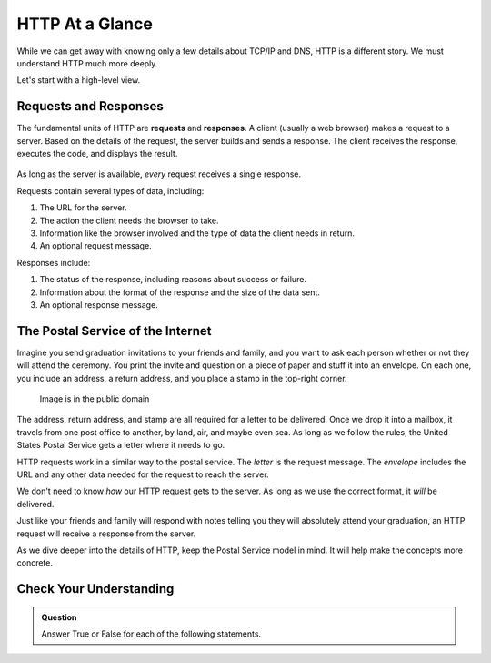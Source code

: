 HTTP At a Glance
================

While we can get away with knowing only a few details about TCP/IP and DNS,
HTTP is a different story. We must understand HTTP much more deeply.

Let's start with a high-level view.

Requests and Responses
----------------------

.. index::
   single: HTTP; request
   single: HTTP; response

The fundamental units of HTTP are **requests** and **responses**. A client
(usually a web browser) makes a request to a server. Based on the details of
the request, the server builds and sends a response. The client receives the
response, executes the code, and displays the result.

.. figure:: figures/http-request-response.png
   :alt: A client and a server exchanging HTTP requests and responses
   :height: 300px

As long as the server is available, *every* request receives a single response. 

Requests contain several types of data, including:

#. The URL for the server.
#. The action the client needs the browser to take.
#. Information like the browser involved and the type of data the client needs
   in return.
#. An optional request message.

Responses include:

#. The status of the response, including reasons about success or failure.
#. Information about the format of the response and the size of the data sent.
#. An optional response message.

The Postal Service of the Internet
----------------------------------

Imagine you send graduation invitations to your friends and family, and you
want to ask each person whether or not they will attend the ceremony. You print
the invite and question on a piece of paper and stuff it into an envelope. On
each one, you include an address, a return address, and you place a stamp in
the top-right corner.

.. figure:: figures/envelope.jpg
   :alt: An addressed envelope, with a stamp.
   :height: 250px
   
   Image is in the public domain

The address, return address, and stamp are all required for a letter to be
delivered. Once we drop it into a mailbox, it travels from one post office
to another, by land, air, and maybe even sea. As long as we follow the rules,
the United States Postal Service gets a letter where it needs to go.

HTTP requests work in a similar way to the postal service. The *letter* is the
request message. The *envelope* includes the URL and any other data needed for
the request to reach the server.

We don't need to know *how* our HTTP request gets to the server. As long as we
use the correct format, it *will* be delivered.

Just like your friends and family will respond with notes telling you they will
absolutely attend your graduation, an HTTP request will receive a response from
the server. 

As we dive deeper into the details of HTTP, keep the Postal Service model in
mind. It will help make the concepts more concrete.

Check Your Understanding
------------------------

.. admonition:: Question

   Answer True or False for each of the following statements.

   .. raw:: html

      <ol type="a">
         <li onclick="revealTrueFalse('resultA', true)">A successful HTTP request receives a single response from the server. <span id="resultA"></span></li>
         <li onclick="revealTrueFalse('resultB', false)">The postal service will deliver your HTTP requests, if you ask nicely. <span id="resultB"></span></li>
         <li onclick="revealTrueFalse('resultC', false)">An HTTP request must include the IP addresses for every connection and device between the client and the server. <span id="resultC"></span></li>
         <li onclick="revealTrueFalse('resultD', true)">The postal service is a good analogy for HTTP. <span id="resultD"></span></li>
      </ol>

.. Answers = True, False, False, True
